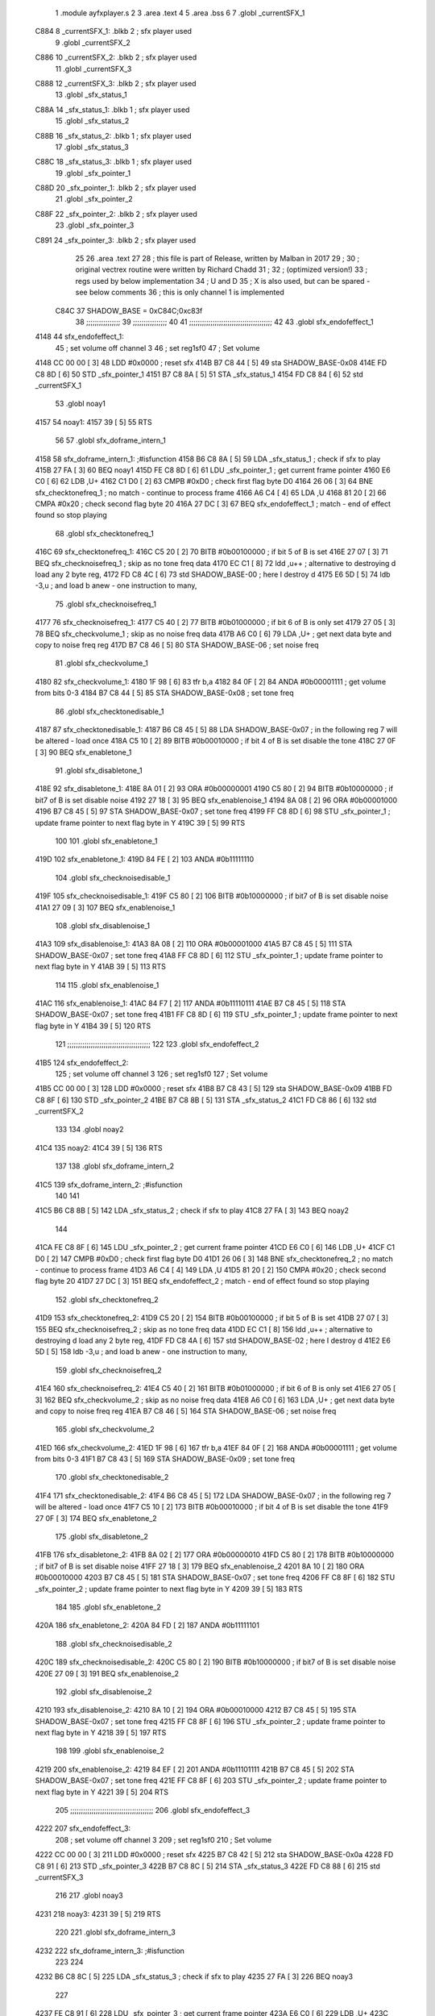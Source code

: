                               1  .module ayfxplayer.s
                              2 
                              3  .area .text
                              4 
                              5  .area .bss
                              6 
                              7  .globl _currentSFX_1
   C884                       8 _currentSFX_1:        .blkb       2                            ; sfx player used
                              9  .globl _currentSFX_2
   C886                      10 _currentSFX_2:        .blkb       2                            ; sfx player used
                             11  .globl _currentSFX_3
   C888                      12 _currentSFX_3:        .blkb       2                            ; sfx player used
                             13  .globl _sfx_status_1
   C88A                      14 _sfx_status_1:        .blkb       1                            ; sfx player used
                             15  .globl _sfx_status_2
   C88B                      16 _sfx_status_2:        .blkb       1                            ; sfx player used
                             17  .globl _sfx_status_3
   C88C                      18 _sfx_status_3:        .blkb       1                            ; sfx player used
                             19  .globl _sfx_pointer_1
   C88D                      20 _sfx_pointer_1:       .blkb       2                            ; sfx player used
                             21  .globl _sfx_pointer_2
   C88F                      22 _sfx_pointer_2:       .blkb       2                            ; sfx player used
                             23  .globl _sfx_pointer_3
   C891                      24 _sfx_pointer_3:       .blkb       2                            ; sfx player used
                             25 
                             26  .area .text
                             27 
                             28 ; this file is part of Release, written by Malban in 2017
                             29 ;
                             30 ; original vectrex routine were written by Richard Chadd
                             31 ;
                             32 ; (optimized version!)
                             33 ; regs used by below implementation
                             34 ; U and D
                             35 ; X is also used, but can be spared - see below comments
                             36 ; this is only channel 1 is implemented
                     C84C    37 SHADOW_BASE         =        0xC84C;0xc83f
                             38 ;;;;;;;;;;;;;;;;
                             39 ;;;;;;;;;;;;;;;;
                             40 
                             41 ;;;;;;;;;;;;;;;;;;;;;;;;;;;;;;;;;;;;;;;
                             42 
                             43  .globl sfx_endofeffect_1
   4148                      44 sfx_endofeffect_1:
                             45                                                           ; set volume off channel 3
                             46                                                           ; set reg1sf0
                             47                                                           ; Set volume
   4148 CC 00 00      [ 3]   48                     LDD      #0x0000                       ; reset sfx
   414B B7 C8 44      [ 5]   49                     sta      SHADOW_BASE-0x08
   414E FD C8 8D      [ 6]   50                     STD      _sfx_pointer_1
   4151 B7 C8 8A      [ 5]   51                     STA      _sfx_status_1
   4154 FD C8 84      [ 6]   52                     std      _currentSFX_1
                             53  .globl noay1
   4157                      54 noay1:
   4157 39            [ 5]   55                     RTS
                             56 
                             57  .globl sfx_doframe_intern_1
   4158                      58 sfx_doframe_intern_1:                                     ;#isfunction
   4158 B6 C8 8A      [ 5]   59                     LDA      _sfx_status_1                 ; check if sfx to play
   415B 27 FA         [ 3]   60                     BEQ      noay1
   415D FE C8 8D      [ 6]   61                     LDU      _sfx_pointer_1                ; get current frame pointer
   4160 E6 C0         [ 6]   62                     LDB      ,U+
   4162 C1 D0         [ 2]   63                     CMPB     #0xD0                         ; check first flag byte D0
   4164 26 06         [ 3]   64                     BNE      sfx_checktonefreq_1          ; no match - continue to process frame
   4166 A6 C4         [ 4]   65                     LDA      ,U
   4168 81 20         [ 2]   66                     CMPA     #0x20                         ; check second flag byte 20
   416A 27 DC         [ 3]   67                     BEQ      sfx_endofeffect_1            ; match - end of effect found so stop playing
                             68  .globl sfx_checktonefreq_1
   416C                      69 sfx_checktonefreq_1:
   416C C5 20         [ 2]   70                     BITB     #0b00100000                   ; if bit 5 of B is set
   416E 27 07         [ 3]   71                     BEQ      sfx_checknoisefreq_1         ; skip as no tone freq data
   4170 EC C1         [ 8]   72                     ldd      ,u++ ; alternative to destroying d load any 2 byte reg,
   4172 FD C8 4C      [ 6]   73                     std      SHADOW_BASE-00 ; here I destroy d
   4175 E6 5D         [ 5]   74                     ldb      -3,u ; and load b anew - one instruction to many,
                             75  .globl sfx_checknoisefreq_1
   4177                      76 sfx_checknoisefreq_1:
   4177 C5 40         [ 2]   77                     BITB     #0b01000000                   ; if bit 6 of B is only set
   4179 27 05         [ 3]   78                     BEQ      sfx_checkvolume_1            ; skip as no noise freq data
   417B A6 C0         [ 6]   79                     LDA      ,U+                          ; get next data byte and copy to noise freq reg
   417D B7 C8 46      [ 5]   80                     STA      SHADOW_BASE-06               ; set noise freq
                             81  .globl sfx_checkvolume_1
   4180                      82 sfx_checkvolume_1:
   4180 1F 98         [ 6]   83                     tfr      b,a
   4182 84 0F         [ 2]   84                     ANDA     #0b00001111                   ; get volume from bits 0-3
   4184 B7 C8 44      [ 5]   85                     STA      SHADOW_BASE-0x08              ; set tone freq
                             86  .globl sfx_checktonedisable_1
   4187                      87 sfx_checktonedisable_1:
   4187 B6 C8 45      [ 5]   88                     LDA      SHADOW_BASE-0x07              ; in the following reg 7 will be altered - load once
   418A C5 10         [ 2]   89                     BITB     #0b00010000                   ; if bit 4 of B is set disable the tone
   418C 27 0F         [ 3]   90                     BEQ      sfx_enabletone_1
                             91  .globl sfx_disabletone_1
   418E                      92 sfx_disabletone_1:
   418E 8A 01         [ 2]   93                     ORA      #0b00000001
   4190 C5 80         [ 2]   94                     BITB     #0b10000000                   ; if bit7 of B is set disable noise
   4192 27 18         [ 3]   95                     BEQ      sfx_enablenoise_1
   4194 8A 08         [ 2]   96                     ORA      #0b00001000
   4196 B7 C8 45      [ 5]   97                     STA      SHADOW_BASE-0x07              ; set tone freq
   4199 FF C8 8D      [ 6]   98                     STU      _sfx_pointer_1                ; update frame pointer to next flag byte in Y
   419C 39            [ 5]   99                     RTS
                            100 
                            101  .globl sfx_enabletone_1
   419D                     102 sfx_enabletone_1:
   419D 84 FE         [ 2]  103                     ANDA     #0b11111110
                            104  .globl sfx_checknoisedisable_1
   419F                     105 sfx_checknoisedisable_1:
   419F C5 80         [ 2]  106                     BITB     #0b10000000                   ; if bit7 of B is set disable noise
   41A1 27 09         [ 3]  107                     BEQ      sfx_enablenoise_1
                            108  .globl sfx_disablenoise_1
   41A3                     109 sfx_disablenoise_1:
   41A3 8A 08         [ 2]  110                     ORA      #0b00001000
   41A5 B7 C8 45      [ 5]  111                     STA      SHADOW_BASE-0x07              ; set tone freq
   41A8 FF C8 8D      [ 6]  112                     STU      _sfx_pointer_1                ; update frame pointer to next flag byte in Y
   41AB 39            [ 5]  113                     RTS
                            114 
                            115  .globl sfx_enablenoise_1
   41AC                     116 sfx_enablenoise_1:
   41AC 84 F7         [ 2]  117                     ANDA     #0b11110111
   41AE B7 C8 45      [ 5]  118                     STA      SHADOW_BASE-0x07              ; set tone freq
   41B1 FF C8 8D      [ 6]  119                     STU      _sfx_pointer_1                ; update frame pointer to next flag byte in Y
   41B4 39            [ 5]  120                     RTS
                            121 ;;;;;;;;;;;;;;;;;;;;;;;;;;;;;;;;;;;;;;;
                            122 
                            123  .globl sfx_endofeffect_2
   41B5                     124 sfx_endofeffect_2:
                            125                                                           ; set volume off channel 3
                            126                                                           ; set reg1sf0
                            127                                                           ; Set volume
   41B5 CC 00 00      [ 3]  128                     LDD      #0x0000                       ; reset sfx
   41B8 B7 C8 43      [ 5]  129                     sta      SHADOW_BASE-0x09
   41BB FD C8 8F      [ 6]  130                     STD      _sfx_pointer_2
   41BE B7 C8 8B      [ 5]  131                     STA      _sfx_status_2
   41C1 FD C8 86      [ 6]  132                     std      _currentSFX_2
                            133 
                            134  .globl noay2
   41C4                     135 noay2:
   41C4 39            [ 5]  136                     RTS
                            137 
                            138  .globl sfx_doframe_intern_2
   41C5                     139 sfx_doframe_intern_2:  ;#isfunction
                            140 
                            141 
   41C5 B6 C8 8B      [ 5]  142                     LDA      _sfx_status_2                ; check if sfx to play
   41C8 27 FA         [ 3]  143                     BEQ      noay2
                            144 
   41CA FE C8 8F      [ 6]  145                     LDU      _sfx_pointer_2                ; get current frame pointer
   41CD E6 C0         [ 6]  146                     LDB      ,U+
   41CF C1 D0         [ 2]  147                     CMPB     #0xD0                         ; check first flag byte D0
   41D1 26 06         [ 3]  148                     BNE      sfx_checktonefreq_2          ; no match - continue to process frame
   41D3 A6 C4         [ 4]  149                     LDA      ,U
   41D5 81 20         [ 2]  150                     CMPA     #0x20                         ; check second flag byte 20
   41D7 27 DC         [ 3]  151                     BEQ      sfx_endofeffect_2            ; match - end of effect found so stop playing
                            152  .globl sfx_checktonefreq_2
   41D9                     153 sfx_checktonefreq_2:
   41D9 C5 20         [ 2]  154                     BITB     #0b00100000                   ; if bit 5 of B is set
   41DB 27 07         [ 3]  155                     BEQ      sfx_checknoisefreq_2         ; skip as no tone freq data
   41DD EC C1         [ 8]  156                     ldd      ,u++ ; alternative to destroying d load any 2 byte reg,
   41DF FD C8 4A      [ 6]  157                     std      SHADOW_BASE-02 ; here I destroy d
   41E2 E6 5D         [ 5]  158                     ldb -3,u ; and load b anew - one instruction to many,
                            159  .globl sfx_checknoisefreq_2
   41E4                     160 sfx_checknoisefreq_2:
   41E4 C5 40         [ 2]  161                     BITB     #0b01000000                   ; if bit 6 of B is only set
   41E6 27 05         [ 3]  162                     BEQ      sfx_checkvolume_2            ; skip as no noise freq data
   41E8 A6 C0         [ 6]  163                     LDA      ,U+                          ; get next data byte and copy to noise freq reg
   41EA B7 C8 46      [ 5]  164                     STA      SHADOW_BASE-06               ; set noise freq
                            165  .globl sfx_checkvolume_2
   41ED                     166 sfx_checkvolume_2:
   41ED 1F 98         [ 6]  167                     tfr      b,a
   41EF 84 0F         [ 2]  168                     ANDA     #0b00001111                   ; get volume from bits 0-3
   41F1 B7 C8 43      [ 5]  169                     STA      SHADOW_BASE-0x09              ; set tone freq
                            170  .globl sfx_checktonedisable_2
   41F4                     171 sfx_checktonedisable_2:
   41F4 B6 C8 45      [ 5]  172                     LDA      SHADOW_BASE-0x07              ; in the following reg 7 will be altered - load once
   41F7 C5 10         [ 2]  173                     BITB     #0b00010000                   ; if bit 4 of B is set disable the tone
   41F9 27 0F         [ 3]  174                     BEQ      sfx_enabletone_2
                            175  .globl sfx_disabletone_2
   41FB                     176 sfx_disabletone_2:
   41FB 8A 02         [ 2]  177                     ORA      #0b00000010
   41FD C5 80         [ 2]  178                     BITB     #0b10000000                   ; if bit7 of B is set disable noise
   41FF 27 18         [ 3]  179                     BEQ      sfx_enablenoise_2
   4201 8A 10         [ 2]  180                     ORA      #0b00010000
   4203 B7 C8 45      [ 5]  181                     STA      SHADOW_BASE-0x07              ; set tone freq
   4206 FF C8 8F      [ 6]  182                     STU      _sfx_pointer_2                ; update frame pointer to next flag byte in Y
   4209 39            [ 5]  183                     RTS
                            184 
                            185  .globl sfx_enabletone_2
   420A                     186 sfx_enabletone_2:
   420A 84 FD         [ 2]  187                     ANDA     #0b11111101
                            188  .globl sfx_checknoisedisable_2
   420C                     189 sfx_checknoisedisable_2:
   420C C5 80         [ 2]  190                     BITB     #0b10000000                   ; if bit7 of B is set disable noise
   420E 27 09         [ 3]  191                     BEQ      sfx_enablenoise_2
                            192  .globl sfx_disablenoise_2
   4210                     193 sfx_disablenoise_2:
   4210 8A 10         [ 2]  194                     ORA      #0b00010000
   4212 B7 C8 45      [ 5]  195                     STA      SHADOW_BASE-0x07              ; set tone freq
   4215 FF C8 8F      [ 6]  196                     STU      _sfx_pointer_2                ; update frame pointer to next flag byte in Y
   4218 39            [ 5]  197                     RTS
                            198 
                            199  .globl sfx_enablenoise_2
   4219                     200 sfx_enablenoise_2:
   4219 84 EF         [ 2]  201                     ANDA     #0b11101111
   421B B7 C8 45      [ 5]  202                     STA      SHADOW_BASE-0x07              ; set tone freq
   421E FF C8 8F      [ 6]  203                     STU      _sfx_pointer_2                ; update frame pointer to next flag byte in Y
   4221 39            [ 5]  204                     RTS
                            205 ;;;;;;;;;;;;;;;;;;;;;;;;;;;;;;;;;;;;;;;
                            206  .globl sfx_endofeffect_3
   4222                     207 sfx_endofeffect_3:
                            208                                                           ; set volume off channel 3
                            209                                                           ; set reg1sf0
                            210                                                           ; Set volume
   4222 CC 00 00      [ 3]  211                     LDD      #0x0000                       ; reset sfx
   4225 B7 C8 42      [ 5]  212                     sta      SHADOW_BASE-0x0a
   4228 FD C8 91      [ 6]  213                     STD      _sfx_pointer_3
   422B B7 C8 8C      [ 5]  214                     STA      _sfx_status_3
   422E FD C8 88      [ 6]  215                     std      _currentSFX_3
                            216 
                            217  .globl noay3
   4231                     218 noay3:
   4231 39            [ 5]  219                     RTS
                            220 
                            221  .globl sfx_doframe_intern_3
   4232                     222 sfx_doframe_intern_3:  ;#isfunction
                            223 
                            224 
   4232 B6 C8 8C      [ 5]  225                     LDA      _sfx_status_3                ; check if sfx to play
   4235 27 FA         [ 3]  226                     BEQ      noay3
                            227 
   4237 FE C8 91      [ 6]  228                     LDU      _sfx_pointer_3                ; get current frame pointer
   423A E6 C0         [ 6]  229                     LDB      ,U+
   423C C1 D0         [ 2]  230                     CMPB     #0xD0                         ; check first flag byte D0
   423E 26 06         [ 3]  231                     BNE      sfx_checktonefreq_3          ; no match - continue to process frame
   4240 A6 C4         [ 4]  232                     LDA      ,U
   4242 81 20         [ 2]  233                     CMPA     #0x20                         ; check second flag byte 20
   4244 27 DC         [ 3]  234                     BEQ      sfx_endofeffect_3            ; match - end of effect found so stop playing
                            235  .globl sfx_checktonefreq_3
   4246                     236 sfx_checktonefreq_3:
   4246 C5 20         [ 2]  237                     BITB     #0b00100000                   ; if bit 5 of B is set
   4248 27 07         [ 3]  238                     BEQ      sfx_checknoisefreq_3         ; skip as no tone freq data
   424A EC C1         [ 8]  239                     ldd      ,u++ ; alternative to destroying d load any 2 byte reg,
   424C FD C8 48      [ 6]  240                     std      SHADOW_BASE-04 ; here I destroy d
   424F E6 5D         [ 5]  241                     ldb -3,u ; and load b anew - one instruction to many,
                            242  .globl sfx_checknoisefreq_3
   4251                     243 sfx_checknoisefreq_3:
   4251 C5 40         [ 2]  244                     BITB     #0b01000000                   ; if bit 6 of B is only set
   4253 27 05         [ 3]  245                     BEQ      sfx_checkvolume_3            ; skip as no noise freq data
   4255 A6 C0         [ 6]  246                     LDA      ,U+                          ; get next data byte and copy to noise freq reg
   4257 B7 C8 46      [ 5]  247                     STA      SHADOW_BASE-06               ; set tone freq
                            248  .globl sfx_checkvolume_3
   425A                     249 sfx_checkvolume_3:
   425A 1F 98         [ 6]  250                     tfr      b,a
   425C 84 0F         [ 2]  251                     ANDA     #0b00001111                   ; get volume from bits 0-3
   425E B7 C8 42      [ 5]  252                     STA      SHADOW_BASE-0x0A              ; set tone freq
                            253  .globl sfx_checktonedisable_3
   4261                     254 sfx_checktonedisable_3:
   4261 B6 C8 45      [ 5]  255                     LDA      SHADOW_BASE-0x07              ; in the following reg 7 will be altered - load once
   4264 C5 10         [ 2]  256                     BITB     #0b00010000                   ; if bit 4 of B is set disable the tone
   4266 27 0F         [ 3]  257                     BEQ      sfx_enabletone_3
                            258  .globl sfx_disabletone_3
   4268                     259 sfx_disabletone_3:
   4268 8A 04         [ 2]  260                     ORA      #0b00000100
   426A C5 80         [ 2]  261                     BITB     #0b10000000                   ; if bit7 of B is set disable noise
   426C 27 18         [ 3]  262                     BEQ      sfx_enablenoise_3
   426E 8A 20         [ 2]  263                     ORA      #0b00100000
   4270 B7 C8 45      [ 5]  264                     STA      SHADOW_BASE-0x07              ; set tone freq
   4273 FF C8 91      [ 6]  265                     STU      _sfx_pointer_3                ; update frame pointer to next flag byte in Y
   4276 39            [ 5]  266                     RTS
                            267 
                            268  .globl sfx_enabletone_3
   4277                     269 sfx_enabletone_3:
   4277 84 FB         [ 2]  270                     ANDA     #0b11111011
                            271  .globl sfx_checknoisedisable_3
   4279                     272 sfx_checknoisedisable_3:
   4279 C5 80         [ 2]  273                     BITB     #0b10000000                   ; if bit7 of B is set disable noise
   427B 27 09         [ 3]  274                     BEQ      sfx_enablenoise_3
                            275  .globl sfx_disablenoise_3
   427D                     276 sfx_disablenoise_3:
   427D 8A 20         [ 2]  277                     ORA      #0b00100000
   427F B7 C8 45      [ 5]  278                     STA      SHADOW_BASE-0x07              ; set tone freq
   4282 FF C8 91      [ 6]  279                     STU      _sfx_pointer_3                ; update frame pointer to next flag byte in Y
   4285 39            [ 5]  280                     RTS
                            281 
                            282  .globl sfx_enablenoise_3
   4286                     283 sfx_enablenoise_3:
   4286 84 DF         [ 2]  284                     ANDA     #0b11011111
   4288 B7 C8 45      [ 5]  285                     STA      SHADOW_BASE-0x07              ; set tone freq
   428B FF C8 91      [ 6]  286                     STU      _sfx_pointer_3                ; update frame pointer to next flag byte in Y
   428E 39            [ 5]  287                     RTS
ASxxxx Assembler V05.00  (Motorola 6809), page 1.
Hexidecimal [16-Bits]

Symbol Table

    .__.$$$.       =   2710 L   |     .__.ABS.       =   0000 G
    .__.CPU.       =   0000 L   |     .__.H$L.       =   0001 L
  2 A$ayfxPlayer$1     0055 GR  |   2 A$ayfxPlayer$1     0057 GR
  2 A$ayfxPlayer$1     0059 GR  |   2 A$ayfxPlayer$1     005B GR
  2 A$ayfxPlayer$1     005D GR  |   2 A$ayfxPlayer$1     0060 GR
  2 A$ayfxPlayer$1     0063 GR  |   2 A$ayfxPlayer$1     0064 GR
  2 A$ayfxPlayer$1     0066 GR  |   2 A$ayfxPlayer$1     0069 GR
  2 A$ayfxPlayer$1     006C GR  |   2 A$ayfxPlayer$1     006D GR
  2 A$ayfxPlayer$1     0070 GR  |   2 A$ayfxPlayer$1     0073 GR
  2 A$ayfxPlayer$1     0076 GR  |   2 A$ayfxPlayer$1     0079 GR
  2 A$ayfxPlayer$1     007C GR  |   2 A$ayfxPlayer$1     007D GR
  2 A$ayfxPlayer$1     0080 GR  |   2 A$ayfxPlayer$1     0082 GR
  2 A$ayfxPlayer$1     0085 GR  |   2 A$ayfxPlayer$1     0087 GR
  2 A$ayfxPlayer$1     0089 GR  |   2 A$ayfxPlayer$1     008B GR
  2 A$ayfxPlayer$1     008D GR  |   2 A$ayfxPlayer$1     008F GR
  2 A$ayfxPlayer$1     0091 GR  |   2 A$ayfxPlayer$1     0093 GR
  2 A$ayfxPlayer$1     0095 GR  |   2 A$ayfxPlayer$1     0097 GR
  2 A$ayfxPlayer$1     009A GR  |   2 A$ayfxPlayer$1     009C GR
  2 A$ayfxPlayer$1     009E GR  |   2 A$ayfxPlayer$1     00A0 GR
  2 A$ayfxPlayer$1     00A2 GR  |   2 A$ayfxPlayer$1     00A5 GR
  2 A$ayfxPlayer$1     00A7 GR  |   2 A$ayfxPlayer$1     00A9 GR
  2 A$ayfxPlayer$1     00AC GR  |   2 A$ayfxPlayer$1     00AF GR
  2 A$ayfxPlayer$1     00B1 GR  |   2 A$ayfxPlayer$1     00B3 GR
  2 A$ayfxPlayer$1     00B5 GR  |   2 A$ayfxPlayer$1     00B7 GR
  2 A$ayfxPlayer$1     00B9 GR  |   2 A$ayfxPlayer$1     00BB GR
  2 A$ayfxPlayer$1     00BE GR  |   2 A$ayfxPlayer$1     00C1 GR
  2 A$ayfxPlayer$1     00C2 GR  |   2 A$ayfxPlayer$1     00C4 GR
  2 A$ayfxPlayer$1     00C6 GR  |   2 A$ayfxPlayer$1     00C8 GR
  2 A$ayfxPlayer$1     00CA GR  |   2 A$ayfxPlayer$1     00CD GR
  2 A$ayfxPlayer$1     00D0 GR  |   2 A$ayfxPlayer$2     00D1 GR
  2 A$ayfxPlayer$2     00D3 GR  |   2 A$ayfxPlayer$2     00D6 GR
  2 A$ayfxPlayer$2     00D9 GR  |   2 A$ayfxPlayer$2     00DA GR
  2 A$ayfxPlayer$2     00DD GR  |   2 A$ayfxPlayer$2     00E0 GR
  2 A$ayfxPlayer$2     00E3 GR  |   2 A$ayfxPlayer$2     00E6 GR
  2 A$ayfxPlayer$2     00E9 GR  |   2 A$ayfxPlayer$2     00EA GR
  2 A$ayfxPlayer$2     00ED GR  |   2 A$ayfxPlayer$2     00EF GR
  2 A$ayfxPlayer$2     00F2 GR  |   2 A$ayfxPlayer$2     00F4 GR
  2 A$ayfxPlayer$2     00F6 GR  |   2 A$ayfxPlayer$2     00F8 GR
  2 A$ayfxPlayer$2     00FA GR  |   2 A$ayfxPlayer$2     00FC GR
  2 A$ayfxPlayer$2     00FE GR  |   2 A$ayfxPlayer$2     0100 GR
  2 A$ayfxPlayer$2     0102 GR  |   2 A$ayfxPlayer$2     0104 GR
  2 A$ayfxPlayer$2     0107 GR  |   2 A$ayfxPlayer$2     0109 GR
  2 A$ayfxPlayer$2     010B GR  |   2 A$ayfxPlayer$2     010D GR
  2 A$ayfxPlayer$2     010F GR  |   2 A$ayfxPlayer$2     0112 GR
  2 A$ayfxPlayer$2     0114 GR  |   2 A$ayfxPlayer$2     0116 GR
  2 A$ayfxPlayer$2     0119 GR  |   2 A$ayfxPlayer$2     011C GR
  2 A$ayfxPlayer$2     011E GR  |   2 A$ayfxPlayer$2     0120 GR
  2 A$ayfxPlayer$2     0122 GR  |   2 A$ayfxPlayer$2     0124 GR
  2 A$ayfxPlayer$2     0126 GR  |   2 A$ayfxPlayer$2     0128 GR
  2 A$ayfxPlayer$2     012B GR  |   2 A$ayfxPlayer$2     012E GR
  2 A$ayfxPlayer$2     012F GR  |   2 A$ayfxPlayer$2     0131 GR
  2 A$ayfxPlayer$2     0133 GR  |   2 A$ayfxPlayer$2     0135 GR
  2 A$ayfxPlayer$2     0137 GR  |   2 A$ayfxPlayer$2     013A GR
  2 A$ayfxPlayer$2     013D GR  |   2 A$ayfxPlayer$2     013E GR
  2 A$ayfxPlayer$2     0140 GR  |   2 A$ayfxPlayer$2     0143 GR
  2 A$ayfxPlayer$2     0146 GR  |   2 A$ayfxPlayer$4     0000 GR
  2 A$ayfxPlayer$4     0003 GR  |   2 A$ayfxPlayer$5     0006 GR
  2 A$ayfxPlayer$5     0009 GR  |   2 A$ayfxPlayer$5     000C GR
  2 A$ayfxPlayer$5     000F GR  |   2 A$ayfxPlayer$5     0010 GR
  2 A$ayfxPlayer$6     0013 GR  |   2 A$ayfxPlayer$6     0015 GR
  2 A$ayfxPlayer$6     0018 GR  |   2 A$ayfxPlayer$6     001A GR
  2 A$ayfxPlayer$6     001C GR  |   2 A$ayfxPlayer$6     001E GR
  2 A$ayfxPlayer$6     0020 GR  |   2 A$ayfxPlayer$6     0022 GR
  2 A$ayfxPlayer$7     0024 GR  |   2 A$ayfxPlayer$7     0026 GR
  2 A$ayfxPlayer$7     0028 GR  |   2 A$ayfxPlayer$7     002A GR
  2 A$ayfxPlayer$7     002D GR  |   2 A$ayfxPlayer$7     002F GR
  2 A$ayfxPlayer$7     0031 GR  |   2 A$ayfxPlayer$7     0033 GR
  2 A$ayfxPlayer$8     0035 GR  |   2 A$ayfxPlayer$8     0038 GR
  2 A$ayfxPlayer$8     003A GR  |   2 A$ayfxPlayer$8     003C GR
  2 A$ayfxPlayer$8     003F GR  |   2 A$ayfxPlayer$8     0042 GR
  2 A$ayfxPlayer$9     0044 GR  |   2 A$ayfxPlayer$9     0046 GR
  2 A$ayfxPlayer$9     0048 GR  |   2 A$ayfxPlayer$9     004A GR
  2 A$ayfxPlayer$9     004C GR  |   2 A$ayfxPlayer$9     004E GR
  2 A$ayfxPlayer$9     0051 GR  |   2 A$ayfxPlayer$9     0054 GR
    SHADOW_BASE    =   C84C     |   3 _currentSFX_1      0000 GR
  3 _currentSFX_2      0002 GR  |   3 _currentSFX_3      0004 GR
  3 _sfx_pointer_1     0009 GR  |   3 _sfx_pointer_2     000B GR
  3 _sfx_pointer_3     000D GR  |   3 _sfx_status_1      0006 GR
  3 _sfx_status_2      0007 GR  |   3 _sfx_status_3      0008 GR
  2 noay1              000F GR  |   2 noay2              007C GR
  2 noay3              00E9 GR  |   2 sfx_checknoise     0057 GR
  2 sfx_checknoise     00C4 GR  |   2 sfx_checknoise     0131 GR
  2 sfx_checknoise     002F GR  |   2 sfx_checknoise     009C GR
  2 sfx_checknoise     0109 GR  |   2 sfx_checktoned     003F GR
  2 sfx_checktoned     00AC GR  |   2 sfx_checktoned     0119 GR
  2 sfx_checktonef     0024 GR  |   2 sfx_checktonef     0091 GR
  2 sfx_checktonef     00FE GR  |   2 sfx_checkvolum     0038 GR
  2 sfx_checkvolum     00A5 GR  |   2 sfx_checkvolum     0112 GR
  2 sfx_disablenoi     005B GR  |   2 sfx_disablenoi     00C8 GR
  2 sfx_disablenoi     0135 GR  |   2 sfx_disableton     0046 GR
  2 sfx_disableton     00B3 GR  |   2 sfx_disableton     0120 GR
  2 sfx_doframe_in     0010 GR  |   2 sfx_doframe_in     007D GR
  2 sfx_doframe_in     00EA GR  |   2 sfx_enablenois     0064 GR
  2 sfx_enablenois     00D1 GR  |   2 sfx_enablenois     013E GR
  2 sfx_enabletone     0055 GR  |   2 sfx_enabletone     00C2 GR
  2 sfx_enabletone     012F GR  |   2 sfx_endofeffec     0000 GR
  2 sfx_endofeffec     006D GR  |   2 sfx_endofeffec     00DA GR

ASxxxx Assembler V05.00  (Motorola 6809), page 2.
Hexidecimal [16-Bits]

Area Table

[_CSEG]
   0 _CODE            size    0   flags C080
   2 .text            size  147   flags  100
   3 .bss             size    F   flags    0
[_DSEG]
   1 _DATA            size    0   flags C0C0

